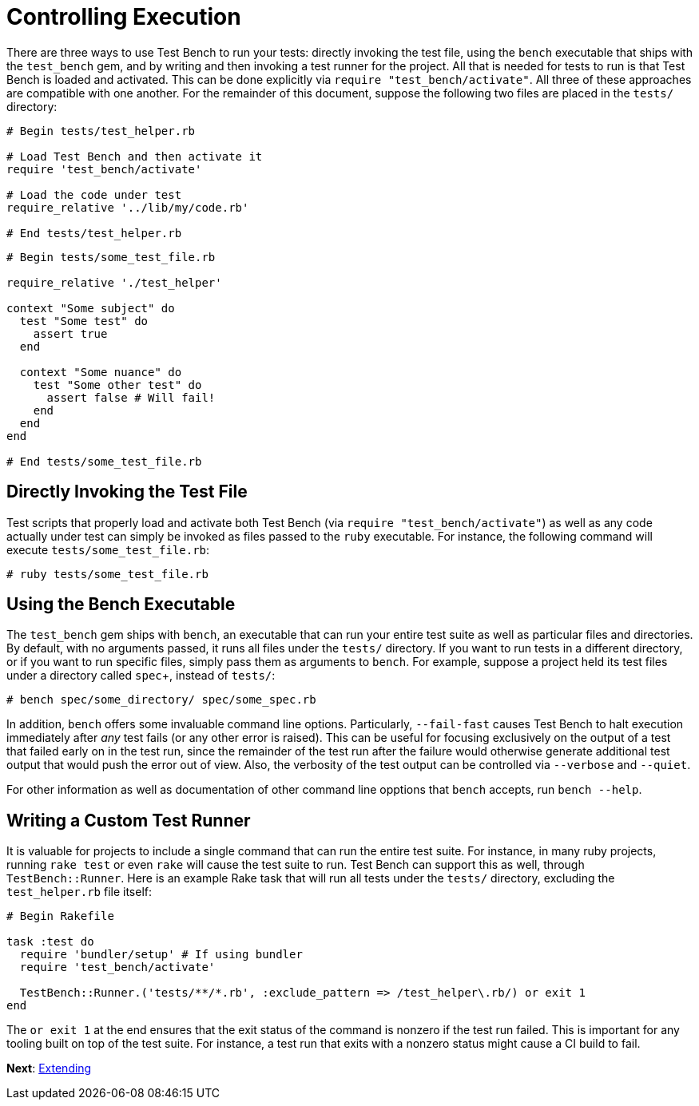 Controlling Execution
=====================

There are three ways to use Test Bench to run your tests: directly invoking the test file, using the +bench+ executable that ships with the +test_bench+ gem, and by writing and then invoking a test runner for the project. All that is needed for tests to run is that Test Bench is loaded and activated. This can be done explicitly via +require "test_bench/activate"+. All three of these approaches are compatible with one another. For the remainder of this document, suppose the following two files are placed in the +tests/+ directory:

[source,ruby]
----
# Begin tests/test_helper.rb

# Load Test Bench and then activate it
require 'test_bench/activate'

# Load the code under test
require_relative '../lib/my/code.rb'

# End tests/test_helper.rb
----

[source,ruby]
----
# Begin tests/some_test_file.rb

require_relative './test_helper'

context "Some subject" do
  test "Some test" do
    assert true
  end

  context "Some nuance" do
    test "Some other test" do
      assert false # Will fail!
    end
  end
end

# End tests/some_test_file.rb
----

== Directly Invoking the Test File

Test scripts that properly load and activate both Test Bench (via +require "test_bench/activate"+) as well as any code actually under test can simply be invoked as files passed to the +ruby+ executable. For instance, the following command will execute +tests/some_test_file.rb+:

[source]
----
# ruby tests/some_test_file.rb
----

== Using the Bench Executable

The +test_bench+ gem ships with +bench+, an executable that can run your entire test suite as well as particular files and directories. By default, with no arguments passed, it runs all files under the +tests/+ directory. If you want to run tests in a different directory, or if you want to run specific files, simply pass them as arguments to +bench+. For example, suppose a project held its test files under a directory called +spec++, instead of +tests/+:

[source]
----
# bench spec/some_directory/ spec/some_spec.rb
----

In addition, +bench+ offers some invaluable command line options. Particularly, +--fail-fast+ causes Test Bench to halt execution immediately after _any_ test fails (or any other error is raised). This can be useful for focusing exclusively on the output of a test that failed early on in the test run, since the remainder of the test run after the failure would otherwise generate additional test output that would push the error out of view. Also, the verbosity of the test output can be controlled via `--verbose` and `--quiet`.

For other information as well as documentation of other command line opptions that +bench+ accepts, run +bench --help+.

== Writing a Custom Test Runner

It is valuable for projects to include a single command that can run the entire test suite. For instance, in many ruby projects, running +rake test+ or even +rake+ will cause the test suite to run. Test Bench can support this as well, through +TestBench::Runner+. Here is an example Rake task that will run all tests under the +tests/+ directory, excluding the +test_helper.rb+ file itself:

[source,ruby]
----
# Begin Rakefile

task :test do
  require 'bundler/setup' # If using bundler
  require 'test_bench/activate'

  TestBench::Runner.('tests/**/*.rb', :exclude_pattern => /test_helper\.rb/) or exit 1
end
----

The +or exit 1+ at the end ensures that the exit status of the command is nonzero if the test run failed. This is important for any tooling built on top of the test suite. For instance, a test run that exits with a nonzero status might cause a CI build to fail.

**Next**: link:Extending.adoc[Extending]
